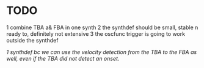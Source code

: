 * TODO
  1 combine TBA a& FBA in one synth
  2 the synthdef should be small, stable n ready to, definitely not extensive
  3 the oscfunc trigger is going to work outside the synthdef


  /1 synthdef bc we can use the velocity detection from the TBA to the FBA as well, even if the TBA did not detect an onset./

